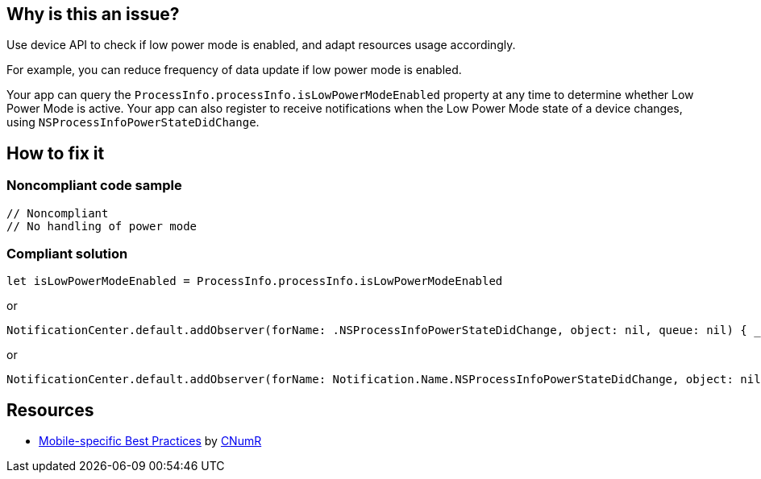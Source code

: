:!sectids:

== Why is this an issue?

Use device API to check if low power mode is enabled, and adapt resources usage accordingly.

For example, you can reduce frequency of data update if low power mode is enabled.

Your app can query the `ProcessInfo.processInfo.isLowPowerModeEnabled` property at any time to determine whether Low Power Mode is active. Your app can also register to receive notifications when the Low Power Mode state of a device changes, using `NSProcessInfoPowerStateDidChange`.

== How to fix it

=== Noncompliant code sample

```swift
// Noncompliant
// No handling of power mode
```

=== Compliant solution

```swift
let isLowPowerModeEnabled = ProcessInfo.processInfo.isLowPowerModeEnabled
```

or

```swift
NotificationCenter.default.addObserver(forName: .NSProcessInfoPowerStateDidChange, object: nil, queue: nil) { _ in }
```

or

```swift
NotificationCenter.default.addObserver(forName: Notification.Name.NSProcessInfoPowerStateDidChange, object: nil, queue: nil) { _ in }
```

== Resources

- https://github.com/cnumr/best-practices-mobile[Mobile-specific Best Practices] by https://collectif.greenit.fr/index_en.html[CNumR]
